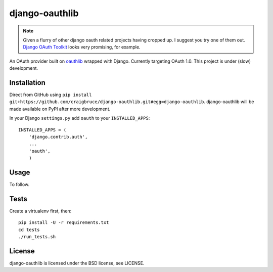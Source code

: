 django-oauthlib
===============

.. note::
	Given a flurry of other django oauth related projects having cropped up. I suggest you try one of them out. `Django OAuth Toolkit <https://github.com/evonove/django-oauth-toolkit>`_ looks very promising, for example.


An OAuth provider built on `oauthlib <https://github.com/idan/oauthlib/>`_ wrapped with Django. Currently targeting OAuth 1.0. This project is under (slow) development.

.. image:: https://travis-ci.org/craigbruce/django-oauth.png?branch=master
        :target: https://travis-ci.org/craigbruce/django-oauth

Installation
------------

Direct from GitHub using ``pip install git+https://github.com/craigbruce/django-oauthlib.git#egg=django-oauthlib``. django-oauthlib will be made available on PyPI after more development.

In your Django ``settings.py`` add ``oauth`` to your ``INSTALLED_APPS``::

    INSTALLED_APPS = (
        'django.contrib.auth',
        ...
        'oauth',
        )

Usage
-----

To follow.

Tests
-----

Create a virtualenv first, then::

    pip install -U -r requirements.txt
    cd tests
    ./run_tests.sh

License
-------

django-oauthlib is licensed under the BSD license, see LICENSE.
